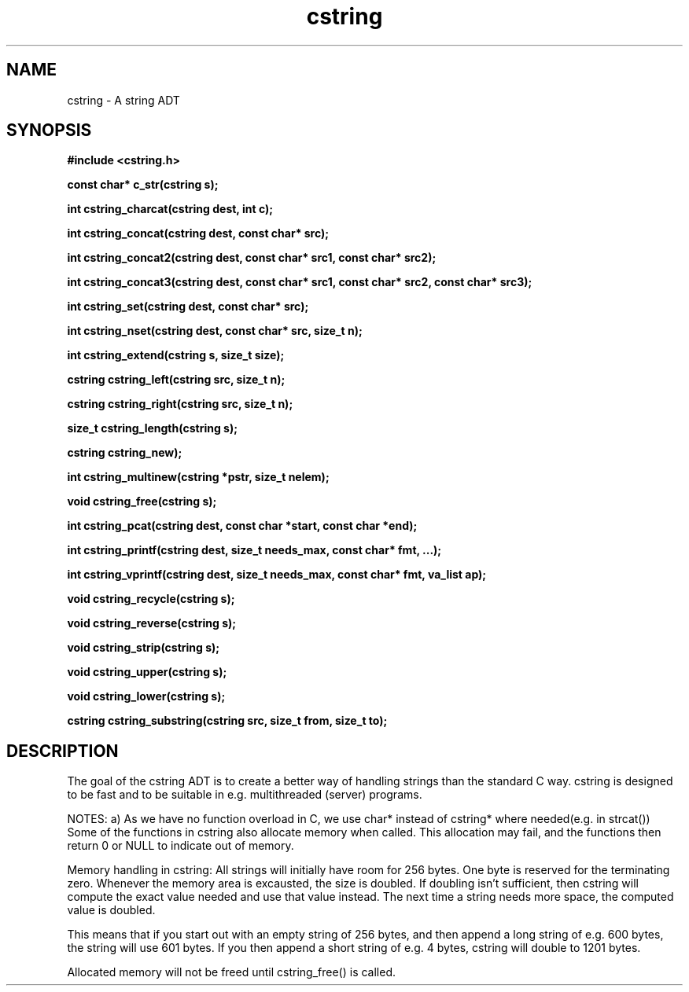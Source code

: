.TH cstring 3 2016-01-30 "" "The Meta C Library"
.SH NAME
cstring \- A string ADT
.SH SYNOPSIS
.B #include <cstring.h>
.sp
.BI "const char* c_str(cstring s);

.BI "int cstring_charcat(cstring dest, int c);

.BI "int cstring_concat(cstring dest, const char* src);

.BI "int cstring_concat2(cstring dest, const char* src1, const char* src2);

.BI "int cstring_concat3(cstring dest, const char* src1, const char* src2, const char* src3);

.BI "int cstring_set(cstring dest, const char* src);

.BI "int cstring_nset(cstring dest, const char* src, size_t n);

.BI "int cstring_extend(cstring s, size_t size);

.BI "cstring cstring_left(cstring src, size_t n);

.BI "cstring cstring_right(cstring src, size_t n);

.BI "size_t cstring_length(cstring s);

.BI "cstring cstring_new);

.BI "int cstring_multinew(cstring *pstr, size_t nelem);

.BI "void cstring_free(cstring s);

.BI "int cstring_pcat(cstring dest, const char *start, const char *end);

.BI "int cstring_printf(cstring dest, size_t needs_max, const char* fmt, ...);

.BI "int cstring_vprintf(cstring dest, size_t needs_max, const char* fmt, va_list ap);

.BI "void cstring_recycle(cstring s);

.BI "void cstring_reverse(cstring s);

.BI "void cstring_strip(cstring s);

.BI "void cstring_upper(cstring s);

.BI "void cstring_lower(cstring s);

.BI "cstring cstring_substring(cstring src, size_t from, size_t to);

.SH DESCRIPTION
The goal of the cstring ADT is to create a better way of handling
strings than the standard C way. cstring is designed to be fast and
to be suitable in e.g. multithreaded (server) programs. 
.PP
NOTES:
a) As we have no function overload in C, we use char*
instead of cstring* where needed(e.g. in strcat())
Some of the functions in cstring also allocate memory when
called. This allocation may fail, and the functions then return 0
or NULL to indicate out of memory.
.PP
Memory handling in cstring:
All strings will initially have room for 256 bytes. One byte is 
reserved for the terminating zero. Whenever the memory area 
is excausted, the size is doubled. If doubling isn't sufficient,
then cstring will compute the exact value needed and use that 
value instead. The next time a string needs more space,
the computed value is doubled.
.PP
This means that if you start out with an empty string of 256 bytes,
and then append a long string of e.g. 600 bytes, the string will use
601 bytes. If you then append a short string of e.g. 4 bytes,
cstring will double to 1201 bytes.
.PP
Allocated memory will not be freed until cstring_free() is called.
